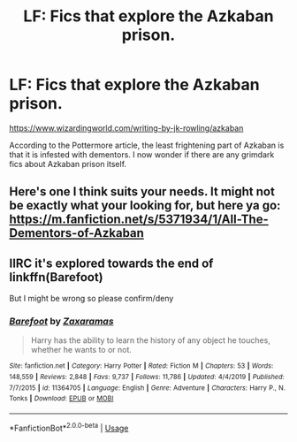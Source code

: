 #+TITLE: LF: Fics that explore the Azkaban prison.

* LF: Fics that explore the Azkaban prison.
:PROPERTIES:
:Score: 21
:DateUnix: 1583924900.0
:DateShort: 2020-Mar-11
:FlairText: Request
:END:
[[https://www.wizardingworld.com/writing-by-jk-rowling/azkaban]]

According to the Pottermore article, the least frightening part of Azkaban is that it is infested with dementors. I now wonder if there are any grimdark fics about Azkaban prison itself.


** Here's one I think suits your needs. It might not be exactly what your looking for, but here ya go: [[https://m.fanfiction.net/s/5371934/1/All-The-Dementors-of-Azkaban]]
:PROPERTIES:
:Author: Glitched-Quill
:Score: 4
:DateUnix: 1583953487.0
:DateShort: 2020-Mar-11
:END:


** IIRC it's explored towards the end of linkffn(Barefoot)

But I might be wrong so please confirm/deny
:PROPERTIES:
:Author: vlaaivlaai
:Score: 4
:DateUnix: 1583977424.0
:DateShort: 2020-Mar-12
:END:

*** [[https://www.fanfiction.net/s/11364705/1/][*/Barefoot/*]] by [[https://www.fanfiction.net/u/5569435/Zaxaramas][/Zaxaramas/]]

#+begin_quote
  Harry has the ability to learn the history of any object he touches, whether he wants to or not.
#+end_quote

^{/Site/:} ^{fanfiction.net} ^{*|*} ^{/Category/:} ^{Harry} ^{Potter} ^{*|*} ^{/Rated/:} ^{Fiction} ^{M} ^{*|*} ^{/Chapters/:} ^{53} ^{*|*} ^{/Words/:} ^{148,559} ^{*|*} ^{/Reviews/:} ^{2,848} ^{*|*} ^{/Favs/:} ^{9,737} ^{*|*} ^{/Follows/:} ^{11,786} ^{*|*} ^{/Updated/:} ^{4/4/2019} ^{*|*} ^{/Published/:} ^{7/7/2015} ^{*|*} ^{/id/:} ^{11364705} ^{*|*} ^{/Language/:} ^{English} ^{*|*} ^{/Genre/:} ^{Adventure} ^{*|*} ^{/Characters/:} ^{Harry} ^{P.,} ^{N.} ^{Tonks} ^{*|*} ^{/Download/:} ^{[[http://www.ff2ebook.com/old/ffn-bot/index.php?id=11364705&source=ff&filetype=epub][EPUB]]} ^{or} ^{[[http://www.ff2ebook.com/old/ffn-bot/index.php?id=11364705&source=ff&filetype=mobi][MOBI]]}

--------------

*FanfictionBot*^{2.0.0-beta} | [[https://github.com/tusing/reddit-ffn-bot/wiki/Usage][Usage]]
:PROPERTIES:
:Author: FanfictionBot
:Score: 3
:DateUnix: 1583977446.0
:DateShort: 2020-Mar-12
:END:
